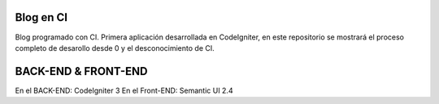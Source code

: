 ###################
Blog en CI
###################

Blog programado con CI. Primera aplicación desarrollada en CodeIgniter, en este
repositorio se mostrará el proceso completo de desarollo desde 0 y el desconocimiento
de CI.

###################
BACK-END & FRONT-END
###################

En el BACK-END: CodeIgniter 3
En el Front-END: Semantic UI 2.4
